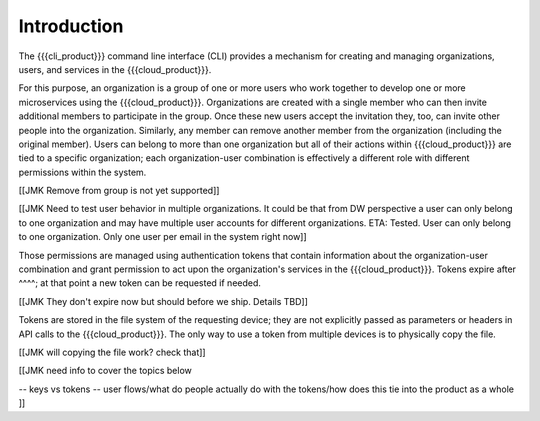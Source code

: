 Introduction
============

The {{{cli_product}}} command line interface (CLI) provides a mechanism for creating and managing organizations, users, and services in the {{{cloud_product}}}.

For this purpose, an organization is a group of one or more users who work together to develop one or more microservices using the {{{cloud_product}}}. Organizations are created with a single member who can then invite additional members to participate in the group. Once these new users accept the invitation they, too, can invite other people into the organization. Similarly, any member can remove another member from the organization (including the original member). Users can belong to more than one organization but all of their actions within {{{cloud_product}}} are tied to a specific organization; each organization-user combination is effectively a different role with different permissions within the system.

[[JMK Remove from group is not yet supported]]

[[JMK Need to test user behavior in multiple organizations. It could be that from DW perspective a user can only belong to one organization and may have multiple user accounts for different organizations. ETA: Tested. User can only belong to one organization. Only one user per email in the system right now]]

Those permissions are managed using authentication tokens that contain information about the organization-user combination and grant permission to act upon the organization's services in the {{{cloud_product}}}. Tokens expire after ^^^^; at that point a new token can be requested if needed.

[[JMK They don't expire now but should before we ship. Details TBD]]

Tokens are stored in the file system of the requesting device; they are not explicitly passed as parameters or headers in API calls to the {{{cloud_product}}}. The only way to use a token from multiple devices is to physically copy the file.

[[JMK will copying the file work? check that]]

[[JMK need info to cover the topics below

-- keys vs tokens
-- user flows/what do people actually do with the tokens/how does this tie into the product as a whole
]]